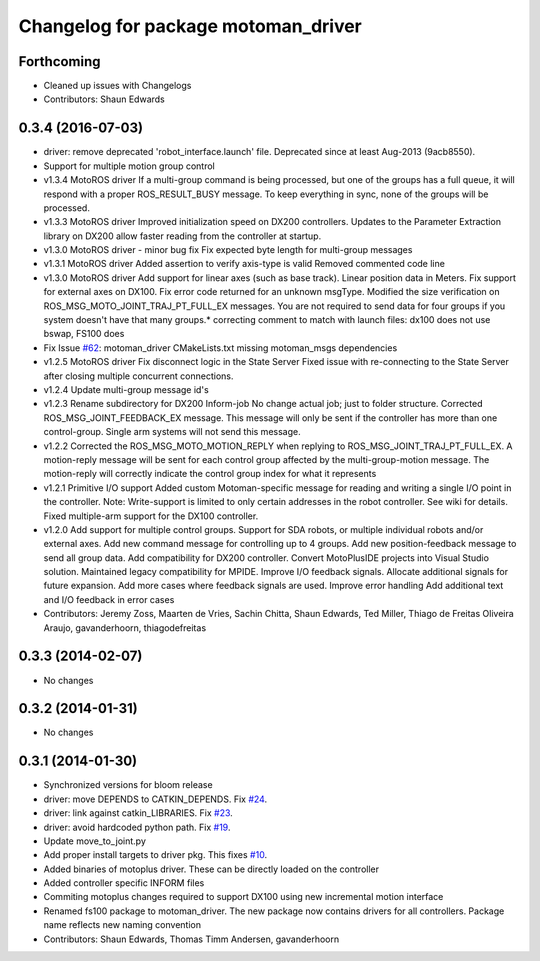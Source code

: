 ^^^^^^^^^^^^^^^^^^^^^^^^^^^^^^^^^^^^
Changelog for package motoman_driver
^^^^^^^^^^^^^^^^^^^^^^^^^^^^^^^^^^^^

Forthcoming
-----------
* Cleaned up issues with Changelogs
* Contributors: Shaun Edwards

0.3.4 (2016-07-03)
------------------
* driver: remove deprecated 'robot_interface.launch' file.
  Deprecated since at least Aug-2013 (9acb8550).
* Support for multiple motion group control
* v1.3.4 MotoROS driver
  If a multi-group command is being processed, but one of the groups has
  a full queue, it will respond with a proper ROS_RESULT_BUSY message.  To
  keep everything in sync, none of the groups will be processed.
* v1.3.3 MotoROS driver
  Improved initialization speed on DX200 controllers.
  Updates to the Parameter Extraction library on DX200 allow faster
  reading from the controller at startup.
* v1.3.0 MotoROS driver - minor bug fix
  Fix expected byte length for multi-group messages
* v1.3.1 MotoROS driver
  Added assertion to verify axis-type is valid
  Removed commented code line
* v1.3.0 MotoROS driver
  Add support for linear axes (such as base track).  Linear position
  data in Meters.
  Fix support for external axes on DX100.
  Fix error code returned for an unknown msgType.
  Modified the size verification on ROS_MSG_MOTO_JOINT_TRAJ_PT_FULL_EX
  messages.  You are not required to send data for four groups if you
  system doesn't have that many groups.* correcting comment to match with launch files: dx100 does not use bswap, FS100 does
* Fix Issue `#62 <https://github.com/shaun-edwards/motoman/issues/62>`_: motoman_driver CMakeLists.txt missing motoman_msgs dependencies
* v1.2.5 MotoROS driver
  Fix disconnect logic in the State Server
  Fixed issue with re-connecting to the State Server after closing
  multiple concurrent connections.
* v1.2.4 Update multi-group message id's
* v1.2.3 Rename subdirectory for DX200 Inform-job
  No change actual job; just to folder structure.
  Corrected ROS_MSG_JOINT_FEEDBACK_EX message.
  This message will only be sent if the controller has more than one
  control-group.
  Single arm systems will not send this message.
* v1.2.2
  Corrected the ROS_MSG_MOTO_MOTION_REPLY when replying to
  ROS_MSG_JOINT_TRAJ_PT_FULL_EX.  A motion-reply message will be sent for
  each control group affected by the multi-group-motion message.  The
  motion-reply will correctly indicate the control group index for what it
  represents
* v1.2.1
  Primitive I/O support
  Added custom Motoman-specific message for reading and writing a single
  I/O point in the controller.
  Note: Write-support is limited to only certain addresses in the robot
  controller.  See wiki for details.
  Fixed multiple-arm support for the DX100 controller.
* v1.2.0
  Add support for multiple control groups.
  Support for SDA robots, or multiple individual robots and/or external
  axes.
  Add new command message for controlling up to 4 groups.
  Add new position-feedback message to send all group data.
  Add compatibility for DX200 controller.
  Convert MotoPlusIDE projects into Visual Studio solution.
  Maintained legacy compatibility for MPIDE.
  Improve I/O feedback signals.
  Allocate additional signals for future expansion.
  Add more cases where feedback signals are used.
  Improve error handling
  Add additional text and I/O feedback in error cases
* Contributors: Jeremy Zoss, Maarten de Vries, Sachin Chitta, Shaun Edwards, Ted Miller, Thiago de Freitas Oliveira Araujo, gavanderhoorn, thiagodefreitas

0.3.3 (2014-02-07)
------------------
* No changes

0.3.2 (2014-01-31)
------------------
* No changes

0.3.1 (2014-01-30)
------------------
* Synchronized versions for bloom release
* driver: move DEPENDS to CATKIN_DEPENDS. Fix `#24 <https://github.com/shaun-edwards/motoman/issues/24>`_.
* driver: link against catkin_LIBRARIES. Fix `#23 <https://github.com/shaun-edwards/motoman/issues/23>`_.
* driver: avoid hardcoded python path. Fix `#19 <https://github.com/shaun-edwards/motoman/issues/19>`_.
* Update move_to_joint.py
* Add proper install targets to driver pkg.
  This fixes `#10 <https://github.com/shaun-edwards/motoman/issues/10>`_.
* Added binaries of motoplus driver.  These can be directly loaded on the controller
* Added controller specific INFORM files
* Commiting motoplus changes required to support DX100 using new incremental motion interface
* Renamed fs100 package to motoman_driver.  The new package now contains drivers for all controllers.  Package name reflects new naming convention
* Contributors: Shaun Edwards, Thomas Timm Andersen, gavanderhoorn
